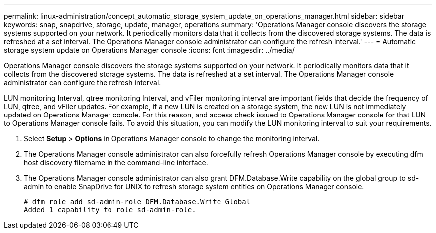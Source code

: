---
permalink: linux-administration/concept_automatic_storage_system_update_on_operations_manager.html
sidebar: sidebar
keywords: snap, snapdrive, storage, update, manager, operations
summary: 'Operations Manager console discovers the storage systems supported on your network. It periodically monitors data that it collects from the discovered storage systems. The data is refreshed at a set interval. The Operations Manager console administrator can configure the refresh interval.'
---
= Automatic storage system update on Operations Manager console
:icons: font
:imagesdir: ../media/

[.lead]
Operations Manager console discovers the storage systems supported on your network. It periodically monitors data that it collects from the discovered storage systems. The data is refreshed at a set interval. The Operations Manager console administrator can configure the refresh interval.

LUN monitoring Interval, qtree monitoring Interval, and vFiler monitoring interval are important fields that decide the frequency of LUN, qtree, and vFiler updates. For example, if a new LUN is created on a storage system, the new LUN is not immediately updated on Operations Manager console. For this reason, and access check issued to Operations Manager console for that LUN to Operations Manager console fails. To avoid this situation, you can modify the LUN monitoring interval to suit your requirements.

. Select *Setup* > *Options* in Operations Manager console to change the monitoring interval.
. The Operations Manager console administrator can also forcefully refresh Operations Manager console by executing dfm host discovery filername in the command-line interface.
. The Operations Manager console administrator can also grant DFM.Database.Write capability on the global group to sd-admin to enable SnapDrive for UNIX to refresh storage system entities on Operations Manager console.
+
----
# dfm role add sd-admin-role DFM.Database.Write Global
Added 1 capability to role sd-admin-role.
----
